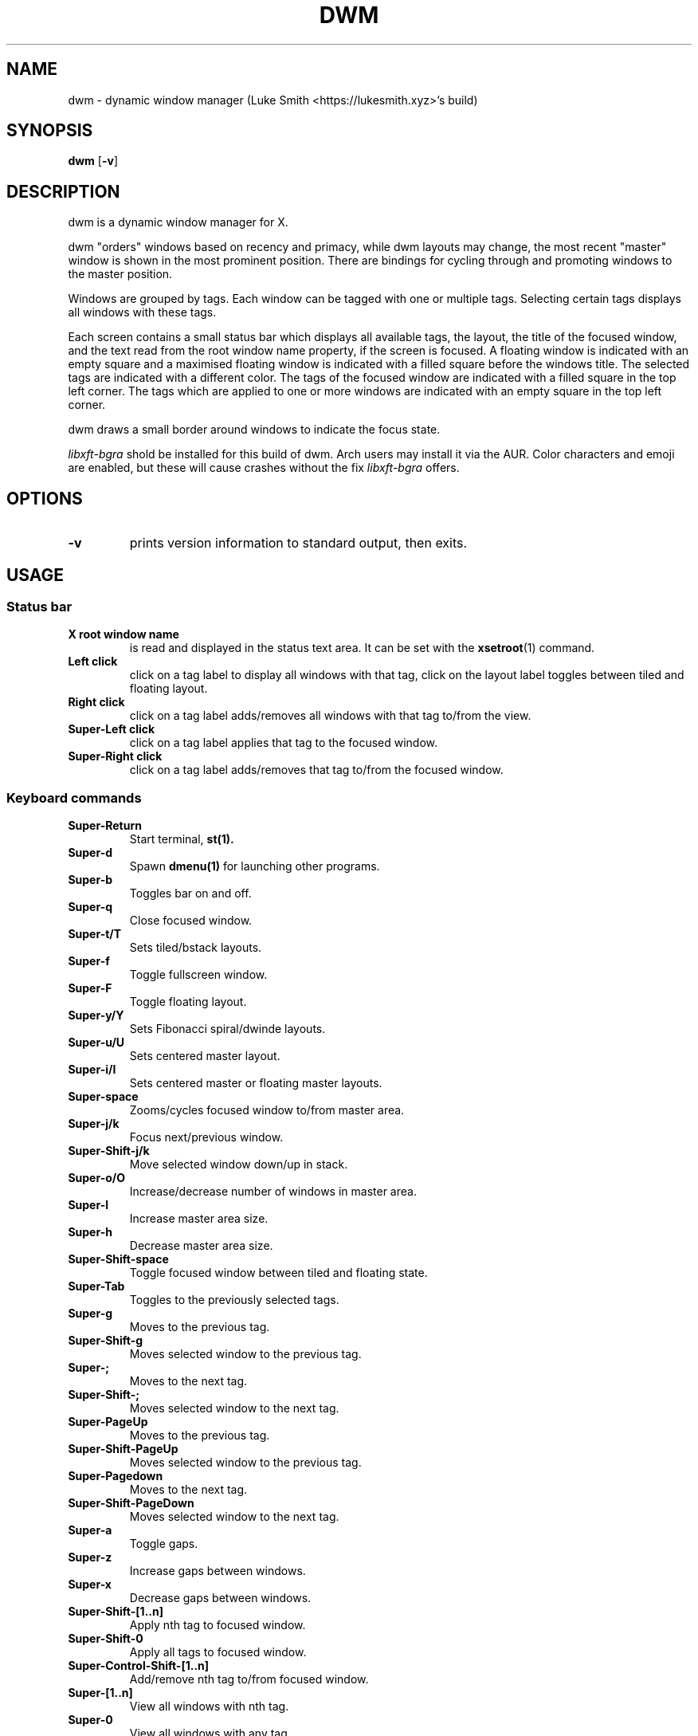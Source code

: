 .TH DWM 1 dwm\-VERSION
.SH NAME
dwm \- dynamic window manager (Luke Smith <https://lukesmith.xyz>'s build)
.SH SYNOPSIS
.B dwm
.RB [ \-v ]
.SH DESCRIPTION
dwm is a dynamic window manager for X.
.P
dwm "orders" windows based on recency and primacy, while dwm layouts may
change, the most recent "master" window is shown in the most prominent
position. There are bindings for cycling through and promoting windows to the
master position.
.P
Windows are grouped by tags. Each window can be tagged with one or multiple
tags. Selecting certain tags displays all windows with these tags.
.P
Each screen contains a small status bar which displays all available tags, the
layout, the title of the focused window, and the text read from the root window
name property, if the screen is focused. A floating window is indicated with an
empty square and a maximised floating window is indicated with a filled square
before the windows title.  The selected tags are indicated with a different
color. The tags of the focused window are indicated with a filled square in the
top left corner.  The tags which are applied to one or more windows are
indicated with an empty square in the top left corner.
.P
dwm draws a small border around windows to indicate the focus state.
.P
.I
libxft-bgra
shold be installed for this build of dwm. Arch users may install it via the
AUR. Color characters and emoji are enabled, but these will cause crashes
without the fix
.I
libxft-bgra
offers.
.SH OPTIONS
.TP
.B \-v
prints version information to standard output, then exits.
.SH USAGE
.SS Status bar
.TP
.B X root window name
is read and displayed in the status text area. It can be set with the
.BR xsetroot (1)
command.
.TP
.B Left click
click on a tag label to display all windows with that tag, click on the layout
label toggles between tiled and floating layout.
.TP
.B Right click
click on a tag label adds/removes all windows with that tag to/from the view.
.TP
.B Super\-Left click
click on a tag label applies that tag to the focused window.
.TP
.B Super\-Right click
click on a tag label adds/removes that tag to/from the focused window.
.SS Keyboard commands
.TP
.B Super\-Return
Start terminal,
.BR st(1).
.TP
.B Super\-d
Spawn
.BR dmenu(1)
for launching other programs.
.TP
.B Super\-b
Toggles bar on and off.
.TP
.B Super\-q
Close focused window.
.TP
.B Super\-t/T
Sets tiled/bstack layouts.
.TP
.B Super\-f
Toggle fullscreen window.
.TP
.B Super\-F
Toggle floating layout.
.TP
.B Super\-y/Y
Sets Fibonacci spiral/dwinde layouts.
.TP
.B Super\-u/U
Sets centered master layout.
.TP
.B Super\-i/I
Sets centered master or floating master layouts.
.TP
.B Super\-space
Zooms/cycles focused window to/from master area.
.TP
.B Super\-j/k
Focus next/previous window.
.TP
.B Super\-Shift\-j/k
Move selected window down/up in stack.
.TP
.B Super\-o/O
Increase/decrease number of windows in master area.
.TP
.B Super\-l
Increase master area size.
.TP
.B Super\-h
Decrease master area size.
.TP
.B Super\-Shift\-space
Toggle focused window between tiled and floating state.
.TP
.B Super\-Tab
Toggles to the previously selected tags.
.TP
.B Super\-g
Moves to the previous tag.
.TP
.B Super\-Shift\-g
Moves selected window to the previous tag.
.TP
.B Super\-;
Moves to the next tag.
.TP
.B Super\-Shift\-;
Moves selected window to the next tag.
.TP
.B Super\-PageUp
Moves to the previous tag.
.TP
.B Super\-Shift\-PageUp
Moves selected window to the previous tag.
.TP
.B Super\-Pagedown
Moves to the next tag.
.TP
.B Super\-Shift\-PageDown
Moves selected window to the next tag.
.TP
.B Super\-a
Toggle gaps.
.TP
.B Super\-z
Increase gaps between windows.
.TP
.B Super\-x
Decrease gaps between windows.
.TP
.B Super\-Shift\-[1..n]
Apply nth tag to focused window.
.TP
.B Super\-Shift\-0
Apply all tags to focused window.
.TP
.B Super\-Control\-Shift\-[1..n]
Add/remove nth tag to/from focused window.
.TP
.B Super\-[1..n]
View all windows with nth tag.
.TP
.B Super\-0
View all windows with any tag.
.TP
.B Super\-Control\-[1..n]
Add/remove all windows with nth tag to/from the view.
.TP
.B Super\-Shift\-q
Quit dwm.
.TP
.B Mod1\-Control\-Shift\-q
Menu to refresh/quit/reboot/shutdown.
.SS Mouse commands
.TP
.B Super\-Left click
Move focused window while dragging. Tiled windows will be toggled to the floating state.
.TP
.B Super\-Middle click
Toggles focused window between floating and tiled state.
.TP
.B Super\-Right click
Resize focused window while dragging. Tiled windows will be toggled to the floating state.
.SH CUSTOMIZATION
dwm is customized by creating a custom config.h and (re)compiling the source
code. This keeps it fast, secure and simple.
.SH SIGNALS
.TP
.B SIGHUP - 1
Restart the dwm process.
.TP
.B SIGTERM - 15
Cleanly terminate the dwm process.
.SH SEE ALSO
.BR dmenu (1),
.BR st (1)
.SH ISSUES
Java applications which use the XToolkit/XAWT backend may draw grey windows
only. The XToolkit/XAWT backend breaks ICCCM-compliance in recent JDK 1.5 and early
JDK 1.6 versions, because it assumes a reparenting window manager. Possible workarounds
are using JDK 1.4 (which doesn't contain the XToolkit/XAWT backend) or setting the
environment variable
.BR AWT_TOOLKIT=MToolkit
(to use the older Motif backend instead) or running
.B xprop -root -f _NET_WM_NAME 32a -set _NET_WM_NAME LG3D
or
.B wmname LG3D
(to pretend that a non-reparenting window manager is running that the
XToolkit/XAWT backend can recognize) or when using OpenJDK setting the environment variable
.BR _JAVA_AWT_WM_NONREPARENTING=1 .
.SH BUGS
Send all bug reports with a patch to hackers@suckless.org
